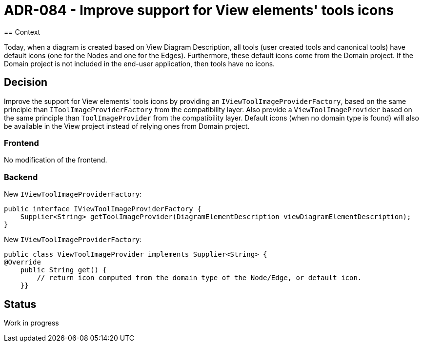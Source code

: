 = ADR-084 - Improve support for View elements' tools icons
== Context

Today, when a diagram is created based on View Diagram Description, all tools (user created tools and canonical tools) have default icons (one for the Nodes and one for the Edges). Furthermore, these default icons come from the Domain project. If the Domain project is not included in the end-user application, then tools have no icons.

== Decision

Improve the support for View elements' tools icons by providing an `IViewToolImageProviderFactory`, based on the same principle than `IToolImageProviderFactory` from the compatibility layer.
Also provide a `ViewToolImageProvider` based on the same principle than `ToolImageProvider` from the compatibility layer.
Default icons (when no domain type is found) will also be available in the View project instead of relying ones from Domain project.

=== Frontend

No modification of the frontend.

=== Backend

New `IViewToolImageProviderFactory`:

[source,java]
----
public interface IViewToolImageProviderFactory {
    Supplier<String> getToolImageProvider(DiagramElementDescription viewDiagramElementDescription);
}
----

New `IViewToolImageProviderFactory`:

[source,java]
----
public class ViewToolImageProvider implements Supplier<String> {
@Override
    public String get() {
        // return icon computed from the domain type of the Node/Edge, or default icon.
    }}
----

== Status

Work in progress
